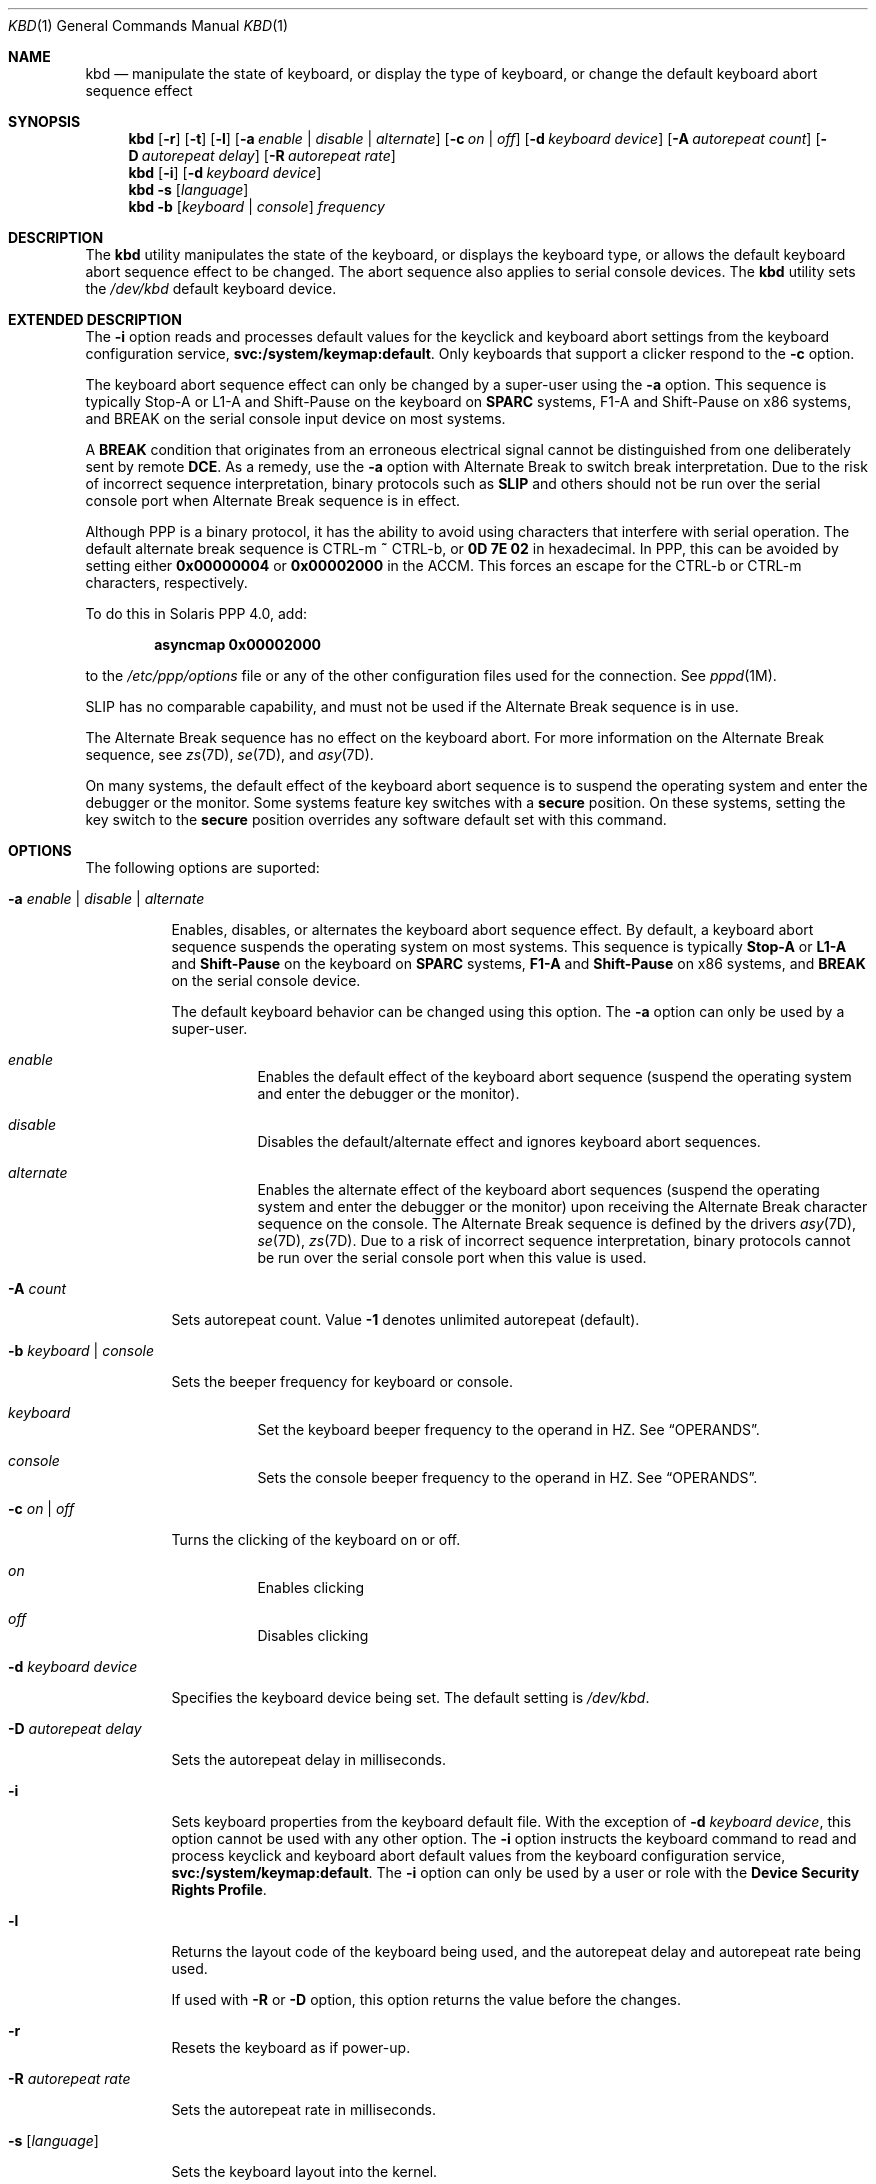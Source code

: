 '\" te
.\" Copyright (c) 2007, Sun Microsystems, Inc. All Rights Reserved.
.\" The contents of this file are subject to the terms of the Common Development and Distribution License (the "License").  You may not use this file except in compliance with the License.
.\" You can obtain a copy of the license at usr/src/OPENSOLARIS.LICENSE or http://www.opensolaris.org/os/licensing.  See the License for the specific language governing permissions and limitations under the License.
.\" When distributing Covered Code, include this CDDL HEADER in each file and include the License file at usr/src/OPENSOLARIS.LICENSE.  If applicable, add the following below this CDDL HEADER, with the fields enclosed by brackets "[]" replaced with your own identifying information: Portions Copyright [yyyy] [name of copyright owner]
.Dd April 29, 2019
.Dt KBD 1
.Os
.Sh NAME
.Nm kbd
.Nd
manipulate the state of keyboard, or display the type of keyboard, or
change the default keyboard abort sequence effect
.Sh SYNOPSIS
.Nm
.Op Fl r
.Op Fl t
.Op Fl l
.Op Fl a Ar enable | Ar disable | Ar alternate
.Op Fl c Ar on | Ar off
.Op Fl d Ar keyboard device
.Op Fl A Ar autorepeat count
.Op Fl D Ar autorepeat delay
.Op Fl R Ar autorepeat rate
.Nm
.Op Fl i
.Op Fl d Ar keyboard device
.Nm
.Fl s Op Ar language
.Nm
.Fl b Op Ar keyboard | Ar console
.Ar frequency
.Sh DESCRIPTION
The
.Nm
utility manipulates the state of the keyboard, or displays the
keyboard type, or allows the default keyboard abort sequence effect to be
changed.
The abort sequence also applies to serial console devices.
The
.Nm
utility sets the
.Pa /dev/kbd
default keyboard device.
.Sh EXTENDED DESCRIPTION
The
.Fl i
option reads and processes default values for the keyclick and
keyboard abort settings from the keyboard configuration service,
.Sy svc:/system/keymap:default .
Only keyboards that support a clicker respond to the
.Fl c
option.
.Pp
The keyboard abort sequence effect can only be changed by a super-user using
the
.Fl a
option.
This sequence is typically Stop-A or L1-A and Shift-Pause on the keyboard on
.Sy SPARC
systems, F1-A and Shift-Pause on x86 systems,
and BREAK on the serial console input device on most systems.
.Pp
A
.Sy BREAK
condition that originates from an erroneous electrical signal
cannot be distinguished from one deliberately sent by remote
.Sy DCE .
As a remedy, use the
.Fl a
option with Alternate Break to switch break interpretation.
Due to the risk of incorrect sequence interpretation, binary
protocols such as
.Sy SLIP
and others should not be run over the serial console port when Alternate Break
sequence is in effect.
.Pp
Although PPP is a binary protocol, it has the ability to avoid using characters
that interfere with serial operation.
The default alternate break sequence is
CTRL-m
.Sy ~
CTRL-b, or
.Sy 0D 7E 02
in hexadecimal.
In PPP, this can be avoided by setting either
.Sy 0x00000004
or
.Sy 0x00002000
in the ACCM.
This forces an escape for the CTRL-b or CTRL-m characters, respectively.
.Pp
To do this in Solaris PPP 4.0, add:
.Pp
.Dl asyncmap 0x00002000
.Pp
to the
.Pa /etc/ppp/options
file or any of the other configuration files used for the connection.
See
.Xr pppd 1M .
.Pp
SLIP has no comparable capability, and must not be used if the Alternate Break
sequence is in use.
.Pp
The Alternate Break sequence has no effect on the keyboard abort.
For more information on the Alternate Break sequence, see
.Xr zs 7D ,
.Xr se 7D ,
and
.Xr asy 7D .
.Pp
On many systems, the default effect of the keyboard abort sequence is to
suspend the operating system and enter the debugger or the monitor.
Some systems feature key switches with a
.Sy secure
position.
On these systems, setting the key switch to the
.Sy secure
position overrides any software default set with this command.
.Sh OPTIONS
The following options are suported:
.Bl -hang
.It Fl a Ar enable | Ar disable | Ar alternate
.Pp
Enables, disables, or alternates the keyboard abort sequence effect.
By default, a keyboard abort sequence suspends the operating system on most
systems.
This sequence is typically
.Sy Stop-A
or
.Sy L1-A
and
.Sy Shift-Pause
on the keyboard on
.Sy SPARC
systems,
.Sy F1-A
and
.Sy Shift-Pause
on x86 systems, and
.Sy BREAK
on the serial console device.
.Pp
The default keyboard behavior can be changed using this option.
The
.Fl a
option can only be used by a super-user.
.Bl -hang
.It Ar enable
Enables the default effect of the keyboard abort sequence (suspend the
operating system and enter the debugger or the monitor).
.It Ar disable
Disables the default/alternate effect and ignores keyboard abort sequences.
.It Ar alternate
Enables the alternate effect of the keyboard abort sequences (suspend the
operating system and enter the debugger or the monitor) upon receiving the
Alternate Break character sequence on the console.
The Alternate Break sequence is defined by the drivers
.Xr asy 7D ,
.Xr se 7D ,
.Xr zs 7D .
Due to a risk of incorrect sequence interpretation, binary protocols cannot be
run over the serial console port when this value is used.
.El
.It Fl A Ar count
.Pp
Sets autorepeat count.
Value
.Sy -1
denotes unlimited autorepeat (default).
.It Fl b Ar keyboard | Ar console
.Pp
Sets the beeper frequency for keyboard or console.
.Bl -hang
.It Ar keyboard
Set the keyboard beeper frequency to the operand in HZ.
See
.Sx OPERANDS .
.It Ar console
Sets the console beeper frequency to the operand in HZ.
See
.Sx OPERANDS .
.El
.It Fl c Ar on | Ar off
.Pp
Turns the clicking of the keyboard on or off.
.Bl -hang
.It Ar on
Enables clicking
.It Ar off
Disables clicking
.El
.It Fl d Ar keyboard device
.Pp
Specifies the keyboard device being set.
The default setting is
.Pa /dev/kbd .
.It Fl D Ar autorepeat delay
.Pp
Sets the autorepeat delay in milliseconds.
.It Fl i
.Pp
Sets keyboard properties from the keyboard default file.
With the exception of
.Fl d Ar keyboard device ,
this option cannot be used with any other option.
The
.Fl i
option instructs the keyboard command to read and process
keyclick and keyboard abort default values from the keyboard configuration
service,
.Sy svc:/system/keymap:default .
The
.Fl i
option can only be used by a user or role with the
.Sy Device Security Rights Profile .
.It Fl l
.Pp
Returns the layout code of the keyboard being used, and the autorepeat delay
and autorepeat rate being used.
.Pp
If used with
.Fl R
or
.Fl D
option, this option returns the value before the changes.
.It Fl r
Resets the keyboard as if power-up.
.It Fl R Ar autorepeat rate
.Pp
Sets the autorepeat rate in milliseconds.
.It Fl s Op Ar language
.Pp
Sets the keyboard layout into the kernel.
.Pp
If
.Ar language
is specified, the layout is set to
.Ar language ,
and
.Xr loadkeys 1
runs implicitly.
If
.Ar language
is not specified, a list of available layouts are presented, prompting for the
user to specify the
.Ar language .
See
.Sx OPERANDS .
.It Fl t
.Pp
Returns the type of the keyboard being used.
.El
.Sh OPERANDS
The following operands are supported:
.Bl -hang
.It Ar frequency
The frequency value specified to be set in kernel.
The receiver of this value is specified by the
.Fl b
option.
This value should be between 0 and 32767 otherwise will be ejected with
.Sy EINVAL .
.It Ar language
The language specified to be set in kernel.
If the language is not found, the languages supported are listed for selection.
It only applies to
.Fl s
option.
.El
.Sh FILES
.Bl -ohang
.It Pa /dev/kbd
Keyboard device file.
.El
.Sh EXAMPLES
.Bl -ohang
.It Sy Example 1 Displaying the Keyboard Type
.Pp
The following example displays the keyboard type:
.Pp
.Dl example% kbd -t
.Dl Type 4 Sun keyboard
.Dl example%
.El
.Bl -ohang
.It Sy Example 2 Setting Keyboard Defaults
.Pp
The following example sets the keyboard defaults as specified in the keyboard
default file:
.Pp
.Dl example# kbd -i
.Dl example#
.El
.Bl -ohang
.It Sy Example 3 Displaying Information
.Pp
The following example displays keyboard type and layout code.
It also displays auto repeat delay, rate and count settings.
.Pp
.Dl example% kbd -l
.Dl type=6
.Dl layout=274 (0x112)
.Dl delay(ms)=500
.Dl rate(ms)=40
.Dl count=unlimited
.Dl example%
.El
.Bl -ohang
.It Sy Example 4 Setting Keyboard Autorepeat Delay
.Pp
The following example sets the keyboard autorepeat delay:
.Pp
.Dl example% kbd -D 300
.Dl example%
.El
.Bl -ohang
.It Sy Example 5 Setting Keyboard Autorepeat Rate
.Pp
The following example sets the keyboard autorepeat rate:
.Pp
.Dl example% kbd -R 50
.Dl example%
.El
.Bl -ohang
.It Sy Example 6 Selecting and Setting the Keyboard Language
.Pp
The following example selects and sets the keyboard language from a list of
languages specified:
.Pp
.Bd -literal -offset indent -compact
example% kbd -s
1. Albanian                      16. Malta_UK
2. Belarusian                    17. Malta_US
3. Belgian                       18. Norwegian
4. Bulgarian                     19. Portuguese
5. Croatian                      20. Russian
6. Danish                        21. Serbia-And-Montenegro
7. Dutch                         22. Slove
\&......

To select the keyboard layout, enter a number [default n]:

example%
.Ed
.Pp
The following example sets the keyboard language specified:
.Pp
.Dl example% kbd -s Dutch
.Dl example%
.El
.Bl -ohang
.It Sy Example 7 Setting the Keyboard Beeper Frequency
.Pp
The following example sets the keyboard beeper frequency:
.Pp
.Dl example% kbd -b keyboard 1000
.Dl example%
.El
.Sh SEE ALSO
.Xr loadkeys 1 ,
.Xr svcs 1 ,
.Xr kadb 1M ,
.Xr pppd 1M ,
.Xr svcadm 1M ,
.Xr keytables 4 ,
.Xr attributes 5 ,
.Xr smf 5 ,
.Xr asy 7D ,
.Xr se 7D ,
.Xr virtualkm 7D ,
.Xr zs 7D ,
.Xr kb 7M
.Sh NOTES
Some server systems have key switches with a
.Sy secure
key position that can be read by system software.
This key position overrides the normal default of the keyboard abort sequence
effect and changes the default so the effect is disabled.
When the key switch is in the
.Sy secure
position on these systems, the keyboard abort sequence effect cannot be
overridden by the software default, which is settable with the
.Nm
utility.
.Pp
Currently, there is no way to determine the state of the keyboard click
setting.
.Pp
The
.Nm
service is managed by the service management facility,
.Xr smf 5 ,
under the service identifier:
.Pp
.Dl svc:/system/keymap:default
.Pp
Administrative actions on this service, such as enabling, disabling, or
requesting restart, can be performed using
.Xr svcadm 1M .
Use
.Xr svccfg 1M
to make configuration changes and to view configuration information for this
service.
The service's status can be queried using the
.Xr svcs 1
command.
